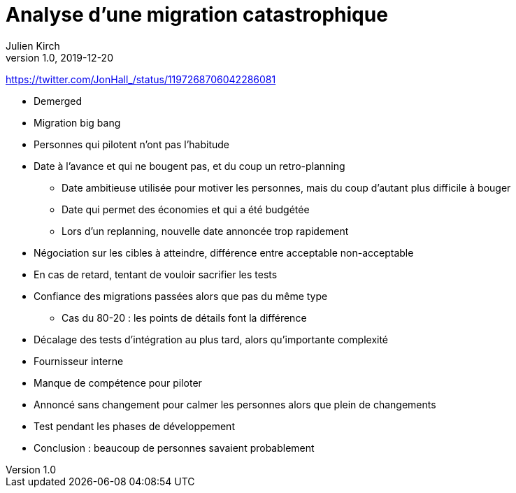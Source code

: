 = Analyse d'une migration catastrophique
Julien Kirch
v1.0, 2019-12-20

https://twitter.com/JonHall_/status/1197268706042286081

* Demerged
* Migration big bang
* Personnes qui pilotent n'ont pas l'habitude
* Date à l'avance et qui ne bougent pas, et du coup un retro-planning
** Date ambitieuse utilisée pour motiver les personnes, mais du coup d'autant plus difficile à bouger
** Date qui permet des économies et qui a été budgétée
** Lors d'un replanning, nouvelle date annoncée trop rapidement
* Négociation sur les cibles à atteindre, différence entre acceptable non-acceptable
* En cas de retard, tentant de vouloir sacrifier les tests
* Confiance des migrations passées alors que pas du même type
** Cas du 80-20 : les points de détails font la différence
* Décalage des tests d'intégration au plus tard, alors qu'importante complexité
* Fournisseur interne
* Manque de compétence pour piloter
* Annoncé sans changement pour calmer les personnes alors que plein de changements
* Test pendant les phases de développement
* Conclusion : beaucoup de personnes savaient probablement